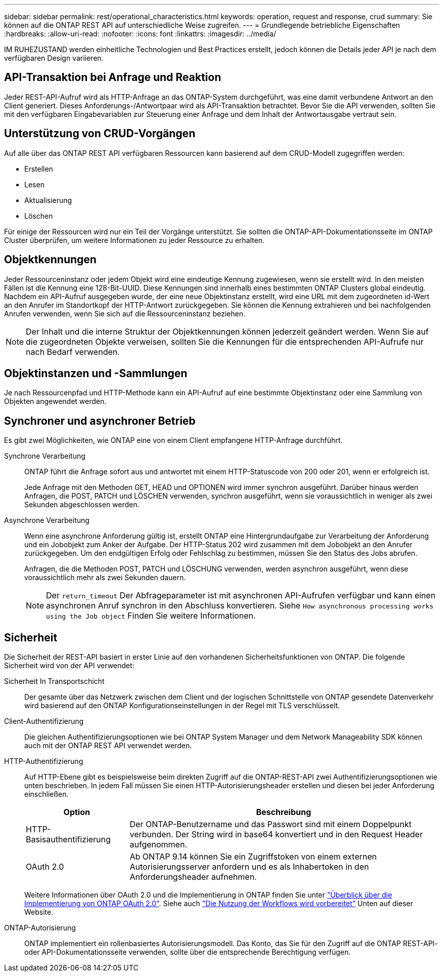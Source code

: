 ---
sidebar: sidebar 
permalink: rest/operational_characteristics.html 
keywords: operation, request and response, crud 
summary: Sie können auf die ONTAP REST API auf unterschiedliche Weise zugreifen. 
---
= Grundlegende betriebliche Eigenschaften
:hardbreaks:
:allow-uri-read: 
:nofooter: 
:icons: font
:linkattrs: 
:imagesdir: ../media/


[role="lead"]
IM RUHEZUSTAND werden einheitliche Technologien und Best Practices erstellt, jedoch können die Details jeder API je nach dem verfügbaren Design variieren.



== API-Transaktion bei Anfrage und Reaktion

Jeder REST-API-Aufruf wird als HTTP-Anfrage an das ONTAP-System durchgeführt, was eine damit verbundene Antwort an den Client generiert. Dieses Anforderungs-/Antwortpaar wird als API-Transaktion betrachtet. Bevor Sie die API verwenden, sollten Sie mit den verfügbaren Eingabevariablen zur Steuerung einer Anfrage und dem Inhalt der Antwortausgabe vertraut sein.



== Unterstützung von CRUD-Vorgängen

Auf alle über das ONTAP REST API verfügbaren Ressourcen kann basierend auf dem CRUD-Modell zugegriffen werden:

* Erstellen
* Lesen
* Aktualisierung
* Löschen


Für einige der Ressourcen wird nur ein Teil der Vorgänge unterstützt. Sie sollten die ONTAP-API-Dokumentationsseite im ONTAP Cluster überprüfen, um weitere Informationen zu jeder Ressource zu erhalten.



== Objektkennungen

Jeder Ressourceninstanz oder jedem Objekt wird eine eindeutige Kennung zugewiesen, wenn sie erstellt wird. In den meisten Fällen ist die Kennung eine 128-Bit-UUID. Diese Kennungen sind innerhalb eines bestimmten ONTAP Clusters global eindeutig. Nachdem ein API-Aufruf ausgegeben wurde, der eine neue Objektinstanz erstellt, wird eine URL mit dem zugeordneten id-Wert an den Anrufer im Standortkopf der HTTP-Antwort zurückgegeben. Sie können die Kennung extrahieren und bei nachfolgenden Anrufen verwenden, wenn Sie sich auf die Ressourceninstanz beziehen.


NOTE: Der Inhalt und die interne Struktur der Objektkennungen können jederzeit geändert werden. Wenn Sie auf die zugeordneten Objekte verweisen, sollten Sie die Kennungen für die entsprechenden API-Aufrufe nur nach Bedarf verwenden.



== Objektinstanzen und -Sammlungen

Je nach Ressourcenpfad und HTTP-Methode kann ein API-Aufruf auf eine bestimmte Objektinstanz oder eine Sammlung von Objekten angewendet werden.



== Synchroner und asynchroner Betrieb

Es gibt zwei Möglichkeiten, wie ONTAP eine von einem Client empfangene HTTP-Anfrage durchführt.

Synchrone Verarbeitung:: ONTAP führt die Anfrage sofort aus und antwortet mit einem HTTP-Statuscode von 200 oder 201, wenn er erfolgreich ist.
+
--
Jede Anfrage mit den Methoden GET, HEAD und OPTIONEN wird immer synchron ausgeführt. Darüber hinaus werden Anfragen, die POST, PATCH und LÖSCHEN verwenden, synchron ausgeführt, wenn sie voraussichtlich in weniger als zwei Sekunden abgeschlossen werden.

--
Asynchrone Verarbeitung:: Wenn eine asynchrone Anforderung gültig ist, erstellt ONTAP eine Hintergrundaufgabe zur Verarbeitung der Anforderung und ein Jobobjekt zum Anker der Aufgabe. Der HTTP-Status 202 wird zusammen mit dem Jobobjekt an den Anrufer zurückgegeben. Um den endgültigen Erfolg oder Fehlschlag zu bestimmen, müssen Sie den Status des Jobs abrufen.
+
--
Anfragen, die die Methoden POST, PATCH und LÖSCHUNG verwenden, werden asynchron ausgeführt, wenn diese voraussichtlich mehr als zwei Sekunden dauern.


NOTE: Der `return_timeout` Der Abfrageparameter ist mit asynchronen API-Aufrufen verfügbar und kann einen asynchronen Anruf synchron in den Abschluss konvertieren. Siehe `How asynchronous processing works using the Job object` Finden Sie weitere Informationen.

--




== Sicherheit

Die Sicherheit der REST-API basiert in erster Linie auf den vorhandenen Sicherheitsfunktionen von ONTAP. Die folgende Sicherheit wird von der API verwendet:

Sicherheit In Transportschicht:: Der gesamte über das Netzwerk zwischen dem Client und der logischen Schnittstelle von ONTAP gesendete Datenverkehr wird basierend auf den ONTAP Konfigurationseinstellungen in der Regel mit TLS verschlüsselt.
Client-Authentifizierung:: Die gleichen Authentifizierungsoptionen wie bei ONTAP System Manager und dem Network Manageability SDK können auch mit der ONTAP REST API verwendet werden.
HTTP-Authentifizierung:: Auf HTTP-Ebene gibt es beispielsweise beim direkten Zugriff auf die ONTAP-REST-API zwei Authentifizierungsoptionen wie unten beschrieben. In jedem Fall müssen Sie einen HTTP-Autorisierungsheader erstellen und diesen bei jeder Anforderung einschließen.
+
--
[cols="25,75"]
|===
| Option | Beschreibung 


| HTTP-Basisauthentifizierung | Der ONTAP-Benutzername und das Passwort sind mit einem Doppelpunkt verbunden. Der String wird in base64 konvertiert und in den Request Header aufgenommen. 


| OAuth 2.0 | Ab ONTAP 9.14 können Sie ein Zugriffstoken von einem externen Autorisierungsserver anfordern und es als Inhabertoken in den Anforderungsheader aufnehmen. 
|===
Weitere Informationen über OAuth 2.0 und die Implementierung in ONTAP finden Sie unter https://docs.netapp.com/us-en/ontap/authentication/overview-oauth2.html["Überblick über die Implementierung von ONTAP OAuth 2.0"^]. Siehe auch link:../workflows/prepare_workflows.html["Die Nutzung der Workflows wird vorbereitet"] Unten auf dieser Website.

--
ONTAP-Autorisierung:: ONTAP implementiert ein rollenbasiertes Autorisierungsmodell. Das Konto, das Sie für den Zugriff auf die ONTAP REST-API- oder API-Dokumentationsseite verwenden, sollte über die entsprechende Berechtigung verfügen.


